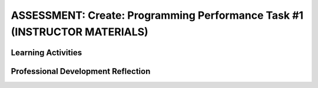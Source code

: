.. raw:: html 

   <div class="logo-header"  id="teacher-logo"  > <img class="align-center" src="../_static/Mobile_CSP_Logo_White_transparent.png" width="250px"/> </div>

ASSESSMENT: Create: Programming Performance Task #1 (INSTRUCTOR MATERIALS)
===========================================================================

.. raw:: html

	<script>
	$(document).ready(function() {
	     generateFrameworkTable(EKmapping['Create']);
	     generateHovers();
	 });
	
	</script>
	
	<!-- This is the overview paragraph.  The link URL should be to the corresponding lesson on the student branch. -->
	
	
	
	<p class="overview">
	 <a href="https://runestone.academy/runestone/books/published/mobilecsp/Unit4-Animation-Simulation-Modeling/apcreate1.html" target="_blank" title="">This assessment</a> is a practice CREATE Task that both AP and Non-AP classes can complete. The CREATE task is a required programming performance task. In this programming performance task, students work in pairs to collaboratively develop a mobile app. This includes going through the entire development process of designing, implementing, and debugging a mobile app. Students then document their work by creating a portfolio write-up and share their work through an oral presentation to the class or a recorded video presentation. (Note: the video demonstration is required by the College Board.)
	</p>
	<table border="" id="genTable" class="framework" width="100%"></table>
	
	<!--
	<table class="framework">
	 <tbody>
	   <tr>
	     <th style="width:35%" colspan="2">Computer Science Principles Framework</th>
	    <th>Lesson Activities</th>
	</tr>
	   
	   Each EU is a row that id's the BI and EU. 
	        It is followed by 1 or more rows for the LOs, which contain references to 
	        EKs and CTPs. This is just a SAMPLE.
	<tr class="EU">
	     <td colspan="2"><img src="../_static/assets/img/creativity.png" class="BI-icon">
	       <div class="hover bi yui-wk-div" data-id="1">BI Creativity</div>, 
	         EU 1.1 - Creative development can be an essential process for creating computational artifacts.
	     </td>
	</tr>
	<tr class="LO">
	     <td colspan="2">LO 1.1.1: Apply a creative development process when creating computational artifacts. 
	       <table class="hover-tip">
	         <tbody>
	           <tr>
	             <td class="ek" data-id="1.1.1B">EK 1.1.1B</td>
	             <td class="ctp" data-id="2">P 2</td>
	           </tr>
	         </tbody>
	       </table>
	     </td>
	   </tr> 
	   <tr class="EU">
	     <td colspan="2"><img src="../_static/assets/img/creativity.png" class="BI-icon">
	       <div class="hover bi yui-wk-div" data-id="1">BI Creativity</div>, 
	         EU 1.2 - Computing enables people to use creative development processes to create computational artifacts for creative expression or to solve a problem.
	     </td>
	</tr>
	<tr class="LO">
	     <td colspan="2">LO 1.2.1: Create a computational artifact for creative expression. 
	       <table class="hover-tip">
	         <tbody>
	           <tr>
	             <td class="ek" data-id="1.2.1D">EK 1.2.1D</td>
	             <td class="ctp" data-id="2">P 2</td>
	           </tr>
	         </tbody>
	       </table>
	     </td>
	   </tr> 
	   
	   <tr class="LO">
	     <td colspan="2">LO 1.2.2: Create a computational artifact using computing tools and techniques to solve a problem.
	       <table class="hover-tip">
	         <tbody>
	           <tr>
	             <td class="ek" data-id="1.2.2B">EK 1.2.2B</td>
	             <td class="ctp" data-id="2">P 2</td>
	           </tr>
	         </tbody>
	       </table>
	     </td>
	   </tr>
	   
	   <tr class="LO">
	     <td colspan="2">LO 1.2.4: Collaborate in the creation of computational artifacts.
	       <table class="hover-tip">
	         <tbody>
	           <tr>
	             <td class="ek" data-id="1.2.4B">EK 1.2.4B</td>
	             <td class="ctp" data-id="6">P 6</td>
	           </tr>
	         </tbody>
	       </table>
	     </td>
	   </tr>
	
	   <tr class="LO">
	     <td colspan="2">LO 1.2.5: Analyze the correctness, usability, functionality, and suitability of computational artifacts.
	       <table class="hover-tip">
	         <tbody>
	           <tr>
	             <td class="ek" data-id="1.2.5A">EK 1.2.5A</td>
	             <td class="ek" data-id="1.2.5B">EK 1.2.5B</td>
	             <td class="ek" data-id="1.2.5C">EK 1.2.5C</td>
	             <td class="ek" data-id="1.2.5D">EK 1.2.5D</td>
	             <td class="ctp" data-id="4">P 4</td>
	           </tr>
	         </tbody>
	       </table>
	     </td>
	   </tr>    
	   
	   <tr class="EU">
	     <td colspan="2"><img src="../_static/assets/img/abstraction.png" class="BI-icon">
	       <div class="hover bi yui-wk-div" data-id="2">BI Abstraction</div>, 
	         EU 2.2 - Multiple levels of abstraction are used to write programs or create other computational artifacts.
	     </td>
	</tr>
	<tr class="LO">
	     <td colspan="2">LO 2.2.1: Develop	an	abstraction	when writing	a	program	or	creating	other	computational	artifacts. <div class="hover ctp yui-wk-div" data-id="2">[P2]</div>
	     </td>
	   </tr>       
	   <tr class="EU">
	     <td colspan="2"><img src="../_static/assets/img/algorithms.png" class="BI-icon">
	       <div class="hover bi yui-wk-div" data-id="4">BI Algorithms</div>, 
	         EU 4.1 - Algorithms are precise sequences of instructions for processes that can be executed by a computer and are implemented using programming languages.
	     </td>
	</tr>
	<tr class="LO">
	     <td colspan="2">LO 4.1.1: Develop an algorithm for implementation in a program. <div class="hover ctp yui-wk-div" data-id="2">[P2]</div>
	     </td>
	   </tr>   
	<tr class="LO">
	     <td colspan="2">LO 4.1.2: Express an algorithm in a language. <div class="hover ctp yui-wk-div" data-id="5">[P5]</div>
	     </td>
	   </tr>
	   <tr class="EU">
	     <td colspan="2"><img src="../_static/assets/img/programming.png" class="BI-icon">
	       <div class="hover bi yui-wk-div" data-id="5">BI Programming</div>, 
	         EU 5.1 - Programs can be developed for creative expression, to satisfy personal curiosity, to create new knowledge, or to solve problems (to help people, organizations, or society).
	     </td>
	</tr>
	<tr class="LO">
	     <td colspan="2">LO 5.1.1: Develop a program for creative expression, to satisfy personal curiosity, or to create new knowledge. 
	       <table class="hover-tip">
	         <tbody>
	           <tr>
	             <td class="ek" data-id="5.1.1A">EK 5.1.1A</td>
	             <td class="ek" data-id="5.1.1C">EK 5.1.1C</td>
	             <td class="ek" data-id="5.1.1D">EK 5.1.1D</td>
	             <td class="ctp" data-id="2">P 2</td>
	           </tr>
	         </tbody>
	       </table>
	     </td>
	   </tr>   
	<tr class="LO">
	     <td colspan="2">LO 5.1.2: Develop a correct program to solve problems. <div class="hover ctp yui-wk-div" data-id="2">[P2]</div>
	     </td>
	   </tr>    
	   <tr class="EU">
	     <td colspan="2"><img src="../_static/assets/img/programming.png" class="BI-icon">
	       <div class="hover bi yui-wk-div" data-id="5">BI Programming</div>, 
	         EU 5.2 - People write programs to execute algorithms.
	     </td>
	</tr>
	<tr class="LO">
	     <td colspan="2">LO 5.2.1: Explain how programs implement algorithms. <div class="hover ctp yui-wk-div" data-id="3">[P3]</div>
	     </td>
	   </tr>
	   <tr class="EU">
	     <td colspan="2"><img src="../_static/assets/img/programming.png" class="BI-icon">
	       <div class="hover bi yui-wk-div" data-id="5">BI Programming</div>, 
	         EU 5.3 - Programming is facilitated by appropriate abstractions.
	     </td>
	</tr>
	<tr class="LO">
	     <td colspan="2">LO 5.3.1: Use abstraction to manage complexity in programs. <div class="hover ctp yui-wk-div" data-id="3">[P3]</div>
	     </td>
	   </tr>
	   <tr class="EU">
	     <td colspan="2"><img src="../_static/assets/img/programming.png" class="BI-icon">
	       <div class="hover bi yui-wk-div" data-id="5">BI Programming</div>, 
	         EU 5.4 - Programs are developed, maintained, and used by people for different purposes.
	     </td>
	</tr>
	<tr class="LO">
	     <td colspan="2">LO 5.4.1: Evaluate the correctness of a program. 
	       <table class="hover-tip">
	         <tbody>
	           <tr>
	             <td class="ek" data-id="5.4.1I">EK 5.4.1I</td>
	             <td class="ek" data-id="5.4.1J">EK 5.4.1J</td>
	             <td class="ek" data-id="5.4.1L">EK 5.4.1L</td>
	             <td class="ek" data-id="5.4.1N">EK 5.4.1N</td>
	             <td class="ctp" data-id="4">P 4</td>
	           </tr>
	         </tbody>
	       </table>
	       
	     </td>
	   </tr>  
	   <tr class="EU">
	     <td colspan="2"><img src="../_static/assets/img/programming.png" class="BI-icon">
	       <div class="hover bi yui-wk-div" data-id="5">BI Programming</div>, 
	         EU 5.5 - Programming uses mathematical and logical concepts.
	     </td>
	</tr>
	<tr class="LO">
	     <td colspan="2">LO 5.5.1: Employ appropriate mathematical and logical concepts in programming. <div class="hover ctp yui-wk-div" data-id="1">[P1]</div>
	     </td>
	   </tr>     
	 </tbody>
	</table>
	<!--   End of Framework table. -->
	
	<div class="pd yui-wk-div">
	 <h3>Professional Development</h3> 
	 <p>Depending on the type of professional development you are completing, you will have slightly different requirements:</p>
	 <ul>
	   <li>Online PD - You should read through this lesson and materials, but only need to complete Create #2. Check the pacing guide for specific directions and if you have any questions, reach out to your PD Facilitator.</li>
	   <li>Hybrid PD - You will complete both Create #1 and Create #2, check with your PD Facilitator for specific directions</li>
	   <li>At Your Own Pace - You only need to complete Create #2 to submit with your portfolio for the certificate.</li>
	 </ul>
	   <p><b>The Student Handout:</b> College Board's <a href="https://apcentral.collegeboard.org/pdf/ap-csp-student-task-directions.pdf?course=ap-computer-science-principles#page=4" target="_blank" title="">reproducible CREATE Performance Task Description student handout</a>&nbsp;from the AP CSP Course and Exam Description booklet.</p>
	</div>
	
	<h3>Materials</h3>
	<p></p>
	<ul>
	 <li>Computer lab with projection system</li>
	 <li>Android or iOS devices, Chromebooks, or emulators</li>
	<li><a href="https://docs.google.com/document/d/16Y9RPf6IhZ4pZRjtosXdergQPCLRgrmY_TTMr4N9xpU/edit?usp=sharing" target="_blank"> Design Thinking Process: Design a Chair Warm Up Activity</a>. You will need some craft materials like cardboard, tape, paper clips, pipe cleaners, modeling clay of playdough, popsicle sticks, cloth pieces, etc. for students to build simple prototype chairs.</li>
	 <li><a href="https://docs.google.com/document/d/1zbHDdR-l5JF9xGor-hChrqB8pzCnxgxwMY-vBCZqJYI/edit?usp=sharing" target="_blank"> Create  Task  with Design Thinking Iterative Process Handout</a></li>
	 <li><a href="https://docs.google.com/drawings/d/1M-DZITeDT9aiPZ7Oz-kXKEGkn0DiFOH1i8idBNlxwCA/edit" target="_blank">Wireframe Design Template</a></li><li><a href="https://docs.google.com/document/d/1wp2nLWOxFOkbjIzvzb_f_nYX32pgGXBh8qMjA0pzCZY/copy" target="_blank" title="">Journal Entry Template</a></li>
	 <li><a href="https://docs.google.com/document/d/1-4oA9bdqDRse1nYpV2wxHnOIwFNas01TbeRnVSBKQ6I/view" target="_blank" title="">How To: Create an App Video</a></li>
	 <li><a href="https://drive.google.com/open?id=15H4awBUZ0GHNcG3zVaqHZ7grJHimhUEm7dPWfTmfWl0" target="_blank" title="">How To: Create a Portfolio Write-Up</a></li>
	 <li><a href="https://drive.google.com/open?id=14noR7S7w-ghgnV2cmKXuO4KbYt3RL3vPVJLnvoWr3bk" target="_blank" title="">How To: Share Your App</a></li>
	 <li>For AP classes: <ul>
	 <li><a href="https://apcentral.collegeboard.org/pdf/ap-csp-student-task-directions.pdf?course=ap-computer-science-principles#page=4" target="_blank" title="">CREATE Performance Task Description and Instructions </a></li>
	   <li><a href="https://apcentral.collegeboard.org/pdf/ap-computer-science-principles-2021-create-performance-task-scoring-guidelines.pdf" target="_blank" title="">Create Performance Task Scoring Guidelines </a></li>
	   <li> <a href="https://runestone.academy/runestone/books/published/mobilecsp/Unit8-AP-Exam-Prep/Explore-Samples.html" target="_blank">Create Performance Task Samples in lesson 8.9</a></li>
	 <li><a href="https://docs.google.com/document/d/1B0VUXo-voVro_paLykF153QKtZ-urzrY-JkNFxBZjDA/copy" target="_blank" title="">AP Create template and checklists</a> </li>
	   <li> <a href="https://sites.google.com/site/mobilecspportfoliohelp/performance-tasks/create-1" target="_blank">Portfolio help site</a></li>
	<li><a href="https://docs.google.com/document/d/1pM5b-lzji6LYdyBCsHuuBzfjYm4bpEIvtFjC0fX2z3M/" target="_blank" title="">How To: Grade Performance Tasks Electronically</a></li>
	 <li><a href="http://apcentral.collegeboard.com/apc/public/exam/exam_information/231726.html#anchor3" target="_blank" title="">Student samples (from College Board)</a></li>
	</ul>
	 </li>
	<li>For Non-AP classes: <a href="https://docs.google.com/document/d/1qff59yFQY_0VkFz3eKMMnlxTQ9amGCOl0LI63txBIiw/edit?usp=sharing" target="_blank" title="">Non-AP Create Performance Task Rubric </a> </li>
	</ul>
	
Learning Activities
-----------------------

.. raw:: html

	<h3 id="est-length">Estimated Length: 6 hours minimum</h3>
	<p></p>
	<ul>
	 <li><b>Hook/Motivation:</b> So far the students have completed tutorials based on app ideas that already exist. Now, it's the students' time to be creative and develop their very own app. Students will work with a partner to create a <b><i>socially useful</i></b> interactive game and/or tool, that uses graphics, drawing, animation, and/or simulation. Split the students into pairs. You may decide to choose their partner for them or let them pick their own partner.</li>
	 <li><b>Warm-up Activity (45 mins):</b> In pairs or groups, have students complete the <a href="https://docs.google.com/document/d/16Y9RPf6IhZ4pZRjtosXdergQPCLRgrmY_TTMr4N9xpU/edit?usp=sharing" target="_blank"> Design Thinking Process: Design a Chair Warm Up Activity</a>. You will need some craft materials for students to build simple prototype chairs. </li>
	
	 <li><b>Experiences and Explorations:</b>
	   <ul>
	     <li><b>Explanation:</b> Explain the Create #1 task. Students should follow the assignment process for create #1 using the <a href="https://docs.google.com/document/d/1zbHDdR-l5JF9xGor-hChrqB8pzCnxgxwMY-vBCZqJYI/edit?usp=sharing" target="_blank"> Create  Task  with Design Thinking Iterative Process Handout</a>. This is divided into 3+ Iterations. <span style="font-weight: bold;">Each iteration will take approximately 2 hours to complete.</span></li>
	     <li><b>Iteration 1 (45-90 mins):</b> Each pair works collaboratively on brainstorming a project idea. 
	       <br>Each pair should develop drawing(s) of the User Interface, as well as, create a rough storyboard of how their app will function. Here is a <a href="https://docs.google.com/drawings/d/1ZB7rhEj6-xkbGgnzISvNonuB9Rrjnz13AGkUkTh2CbM/edit?usp=sharing" target="_blank" title="">wireframe template</a> that can be used. 
	       <br>When brainstorming is completed, each pair should begin preparing for their elevator pitch by completing the following template: 
	       <br><i>[name of app] is a [kind of thing it is] for [the people who would use it] that, unlike [similar apps] is able to [the major distinguishing feature of your app]</i>, and giving an elevator pitch in front of the class. Students should give feedback on the elevator pitch using the questions suggested in the handout.</li>
	     <li><b>Iteration 2 (90-135 mins):</b> Students should work collaboratively to develop, test, and debug a minimum working app. This could be just a User Interface with 1 functioning button. Students should follow the User Interface drawings and storyboard that they designed. Students may work on just one computer together and take turns using the mouse using pair programming or they may work on creating the app in each of their accounts using buddy programming. Students should keep a daily journal or fill out an exit slip describing what they did and problems and solutions they encountered.</li>
	     <li><b>Iteration 3+ (135-180 mins):</b> Students should iteratively add more features following the handout. All work should be saved frequently using the checkpoint button in App Inventor. Encourage students to do more research, such as using the App Inventor glossary to learn more about components and features as they program their app. Students should keep a journal or complete exit slips. AP classes may want to have students work individually at this point. Non-AP classes are encouraged to use pair or buddy programming throughout the project.</li>
	    
	   </ul>
	 </li>
	  <li><b>Rethink, Reflect and/or Revise (45-90 mins):</b> Each student should create a new portfolio page that explains their project. Each pair should have more or less the same content on their individual pages. See How To: Create A Portfolio Write Up. Each pair should give a 5-10 minute oral presentation for the first CREATE PT. (For the second one, if it's submitted to College Board, they will need to create a video. The video is optional for the first one.) Their presentation should include a walkthrough of their portfolio page, as well as include a live demo of their working app. <i>Inviting your school administration, other teachers and students, and parents to the presentations is encouraged.</i></li>
	</ul>
	
	
	<div id="accordion" class="yui-wk-div">
	 <h3 class="ap-classroom">AP Resources</h3>
	   <div class="yui-wk-div">
	     <ul>
	     <li><span class="yui-non">Create Performance Task webinar by the College Board from October 2020 (<a href="https://globalmeet.webcasts.com/starthere.jsp?ei=1362027&amp;tp_key=f59cb86c43" target="_blank" title="">recording</a>)</span></li>
	     <li>Review the <a href="https://apcentral.collegeboard.org/pdf/ap-computer-science-principles-course-and-exam-description.pdf#page=196" target="_blank" title="">Course and Exam Description from the College Board</a></li>
	     <li>Review the <a href="https://apcentral.collegeboard.org/pdf/ap-computer-science-principles-course-and-exam-description.pdf#page=176" target="_blank" title="">Teacher Guidelines</a>, as provided by the College Board, for the CREATE Performance Task.</li><li><a href="https://apcentral.collegeboard.org/pdf/digital-portfolio-teacher-user-guide-ap-csp.pdf?course=ap-computer-science-principles" target="_blank" title="">AP Digital Portfolio Teacher Guide</a></li><li><a href="https://apcentral.collegeboard.org/pdf/digital-portfolio-student-user-guide-ap-csp.pdf" target="_blank" title="" style="text-decoration-line: underline !important;">AP Digital Portfolio Student Guide (for submitting)</a></li>
	     </ul>
	   </div>
	   
	   <h3 class="assessment">Assessment Opportunities and Solutions</h3>
	 <div class="yui-wk-div">
	   <p>Summative: See the <a href="https://apcentral.collegeboard.org/pdf/ap-computer-science-principles-2021-create-performance-task-scoring-guidelines.pdf" target="_blank" title="">CREATE Peformance Task Scoring Guidelines </a><span style="color: rgb(255, 0, 0);"></span> from the College Board.</p>
	   <p><b>Notes on the College Board Rubric:</b> to be added</p>
	   </div>
	   
	   <h3 class="bk-knowledge">Teacher Contributed Resources</h3>
	    <div class="yui-wk-div">
	      <ul>
	        <li><a href="https://docs.google.com/document/d/1p9SZMnj6MwhGIgHTsWE1O8Cck-2-KECQeGuzUouSf7s/edit?usp=sharing" target="_blank">Checklist for students</a> to use in their portfolio write-up - By Chris Kerr</li>
	     <li><a href="https://docs.google.com/document/d/1YqWWFrHsBnruxw0ItgqafMDpPcmJDx4Fg0UbQXRiB8g/edit" target="_blank">Brainstorming Ideas For Apps Worksheet - By Joseph Kess</a></li>
	     <li><a href="https://docs.google.com/document/d/1bvAJTON-UVGR1i8sOJw5EZz0bW5Wcx0ikKlB7FOxvzw/edit" target="_blank">Writing Your Elevator Pitch Worksheet - By Joseph Kess</a></li>
	     <li><a href="https://docs.google.com/viewer?a=v&amp;pid=sites&amp;srcid=ZGVmYXVsdGRvbWFpbnxld2Rtb2JpbGV8Z3g6YzY1YjFkOTliNDljMWIw" target="_blank">Project Storyboard - By Elizabeth Dillard</a></li>
	     <li><a href="https://docs.google.com/viewer?a=v&amp;pid=sites&amp;srcid=ZGVmYXVsdGRvbWFpbnxld2Rtb2JpbGV8Z3g6ZWNmNDY5MGE1Njc1NzQ" target="_blank">Observation Worksheet - By Elizabeth Dillard</a> - For students to complete for each project that they observe during the presentations</li>
	     <li><a href="https://docs.google.com/viewer?a=v&amp;pid=sites&amp;srcid=ZGVmYXVsdGRvbWFpbnxld2Rtb2JpbGV8Z3g6NTg5NzgxMWZlMDhlMGY2Yg" target="_blank">Reflection Worksheet - By Elizabeth Dillard </a> - For students to complete after completing Creative Project 1</li>
	   </ul>
	   </div>
	
	 <h3 class="tips">Teaching Tip: Classroom Considerations</h3>
	    <div class="yui-wk-div">
	  <ul>
	     <li>This project could be used after Unit 3 or 4 material. If it's included at the end of Unit 4, students could be prompted to create a socially useful game or simulation.</li>
	     <li>It could serve as a midterm project depending on your course schedule.</li>
	     <li>This is a practice project for the final CREATE performance task, however, it does not include an individual component. You could adapt the lesson to have both.</li>
	     <li>You may want to point out and review the Resources page with students. The Resources page provides information on things such as One Minute Lessons that may be helpful to students.</li>
	     <li>If you have time, you may want to plan for a day of "finishing touches" after projects have been completed and presented. Students often get valuable feedback after presenting and taking some time for adding finishing touches to their projects is always rewarding and a good learning opportunity for the students to see what they can do better for the final project.</li>
	   </ul>
	 </div>
	 
	 
	 
	 
	 </div> <!-- End of accordion-->
	
	
	<!-- The lesson should end with the teacher's PD reflection (during PD) and, eventually,
	  with their assessment of how well the lesson worked (during the school year). These should
	  explicitly call out the lesson's EUs.  
	-->
	<div class="pd yui-wk-div">

Professional Development Reflection
-------------------------------------

.. raw:: html

	 <p>Discuss the following questions with other teachers in your professional development program.</p>
	 <ul> 
	   <li>What questions do you have about how to implement the performance task in class? Do you need any clarification on the role of teachers for this performance task? (See College Board's Course and Exam Description, pg. 169-171 for role of teachers in the CREATE task.)</li>
	   <li>Review the <a href="https://apcentral.collegeboard.org/pdf/ap-computer-science-principles-2021-create-performance-task-scoring-guidelines.pdf" target="_blank" title="">CREATE - Programming Performance Task Scoring Guidelines</a>, paying attention to the content areas (rows) and the descriptors for each performance quality (columns). What areas are you comfortable assessing? What areas do you have questions about?</li>
	   <li>Review the Essential Knowledge statements under each learning objective for the Big Idea of Programming (see the curriculum framework in the CED). Students have now completed a few units of the course, but have more to learn about programming. Which of the essential knowledge statements do you feel are not applicable at this point in the course (i.e. that students should not be evaluated against on this task)?</li>
	   </ul>

.. shortanswer:: mcsp-4-14-1

    This lesson was given the following total minutes of class time in my course. (For example, I used two 40 minute class periods on this lesson for a total of 80 minutes.)


.. poll:: mcsp-4-14-2
   :option_1:  Very successful
   :option_2:  Successful
   :option_3:  Ok
   :option_4:	Problematic
   :option_5: 	Very problematic

   In terms of my ability to teach this lesson and the students' apparent engagement and level of comprehension, I feel that this lesson was:
    
.. shortanswer:: mcsp-4-14-3

	Please elaborate on whether there was enough time for the lesson, how you approached the lesson, whether you assigned homework, what was problematic (if anything), and anything else you want to share about this lesson.
